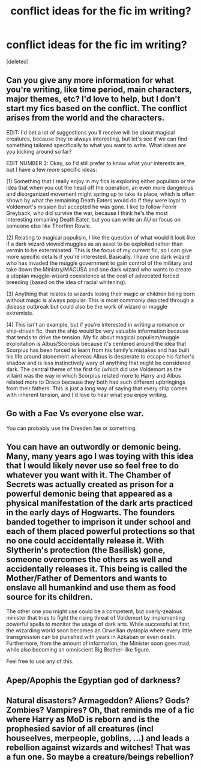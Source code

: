 #+TITLE: conflict ideas for the fic im writing?

* conflict ideas for the fic im writing?
:PROPERTIES:
:Score: 1
:DateUnix: 1619052547.0
:DateShort: 2021-Apr-22
:FlairText: Misc
:END:
[deleted]


** Can you give any more information for what you're writing, like time period, main characters, major themes, etc? I'd love to help, but I don't start my fics based on the conflict. The conflict arises from the world and the characters.

EDIT: I'd bet a lot of suggestions you'll receive will be about magical creatures, because they're always interesting, but let's see if we can find something tailored specifically to what you want to write. What ideas are you kicking around so far?

EDIT NUMBER 2: Okay, so I'd still prefer to know what your interests are, but I have a few more specific ideas:

(1) Something that I really enjoy in my fics is exploring either populism or the idea that when you cut the head off the operation, an even more dangerous and disorganized movement might spring up to take its place, which is often shown by what the remaining Death Eaters would do if they were loyal to Voldemort's mission but accepted he was gone. I like to follow Fenrir Greyback, who did survive the war, because I think he's the most interesting remaining Death Eater, but you can write an AU or focus on someone else like Thorfinn Rowle.

(2) Relating to magical populism, I like the question of what would it look like if a dark wizard viewed muggles as an asset to be exploited rather than vermin to be exterminated. This is the focus of my current fic, so I can give more specific details if you're interested. Basically, I have one dark wizard who has invaded the muggle government to gain control of the military and take down the Ministry/MACUSA and one dark wizard who wants to create a utopian muggle-wizard coexistence at the cost of advocated forced breeding (based on the idea of racial whitening).

(3) Anything that relates to wizards losing their magic or children being born without magic is always popular. This is most commonly depicted through a disease outbreak but could also be the work of wizard or muggle extremists.

(4) This isn't an example, but if you're interested in writing a romance or ship-driven fic, then the ship would be very valuable information because that tends to drive the tension. My fic about magical populism/muggle exploitation is Albus/Scorpius because it's centered around the idea that Scorpius has been forced to learn from his family's mistakes and has built his life around atonement whereas Albus is desperate to escape his father's shadow and is less instinctively wary of anything that might be considered dark. The central theme of the first fic (which did use Voldemort as the villain) was the way in which Scorpius related more to Harry and Albus related more to Draco because they both had such different upbringings from their fathers. This is just a long way of saying that every ship comes with inherent tension, and I'd love to hear what you enjoy writing.
:PROPERTIES:
:Author: fillerusername4
:Score: 3
:DateUnix: 1619055233.0
:DateShort: 2021-Apr-22
:END:


** Go with a Fae Vs everyone else war.

You can probably use the Dresden fae or something.
:PROPERTIES:
:Author: MarauderMoriarty
:Score: 1
:DateUnix: 1619070637.0
:DateShort: 2021-Apr-22
:END:


** You can have an outwordly or demonic being. Many, many years ago I was toying with this idea that I would likely never use so feel free to do whatever you want with it. The Chamber of Secrets was actually created as prison for a powerful demonic being that appeared as a physical manifestation of the dark arts practiced in the early days of Hogwarts. The founders banded together to imprison it under school and each of them placed powerful protections so that no one could accidentally release it. With Slytherin's protection (the Basilisk) gone, someone overcomes the others as well and accidentally releases it. This being is called the Mother/Father of Dementors and wants to enslave all humankind and use them as food source for its children.

The other one you might use could be a competent, but overly-zealous minister that tries to fight the rising threat of Voldemort by implementing powerful spells to monitor the usage of dark arts. While successful at first, the wizarding world soon becomes an Orwellian dystopia where every little transgression can be punished with years in Azkaban or even death. Furthermore, from the amount of information, the Minister soon goes mad, while also becoming an omniscient Big Brother-like figure.

Feel free to use any of this.
:PROPERTIES:
:Author: I_love_DPs
:Score: 1
:DateUnix: 1619086467.0
:DateShort: 2021-Apr-22
:END:


** Apep/Apophis the Egyptian god of darkness?
:PROPERTIES:
:Author: Thorfan23
:Score: 1
:DateUnix: 1619105427.0
:DateShort: 2021-Apr-22
:END:


** Natural disasters? Armageddon? Aliens? Gods? Zombies? Vampires? Oh, that reminds me of a fic where Harry as MoD is reborn and is the prophesied savior of all creatures (incl houseelves, merpeople, goblins, ...) and leads a rebellion against wizards and witches! That was a fun one. So maybe a creature/beings rebellion?
:PROPERTIES:
:Author: colorfuljellyfish
:Score: 1
:DateUnix: 1619113749.0
:DateShort: 2021-Apr-22
:END:
